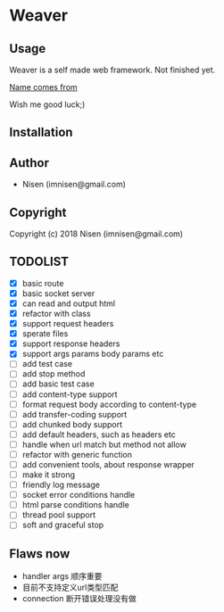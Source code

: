 #+OPTIONS: toc:nil

* Weaver

** Usage
Weaver is a self made web framework. Not finished yet. 

[[http://www.dota2.com/hero/weaver/][Name comes from]]

Wish me good luck;)

** Installation

** Author

+ Nisen (imnisen@gmail.com)

** Copyright

Copyright (c) 2018 Nisen (imnisen@gmail.com)

** TODOLIST
- [X] basic route
- [X] basic socket server
- [X] can read and output html
- [X] refactor with class
- [X] support request headers
- [X] sperate files
- [X] support response headers
- [X] support args params body params etc
- [ ] add test case
- [ ] add stop method
- [ ] add basic test case
- [ ] add content-type support
- [ ] format request body according to content-type
- [ ] add transfer-coding support
- [ ] add chunked body support
- [ ] add default headers, such as headers etc
- [ ] handle when url match but method not allow
- [ ] refactor with generic function
- [ ] add convenient tools, about response wrapper
- [ ] make it strong
- [ ] friendly log message
- [ ] socket error conditions handle
- [ ] html parse conditions handle
- [ ] thread pool support
- [ ] soft and graceful stop

** Flaws now
- handler args 顺序重要
- 目前不支持定义url类型匹配
- connection 断开错误处理没有做

